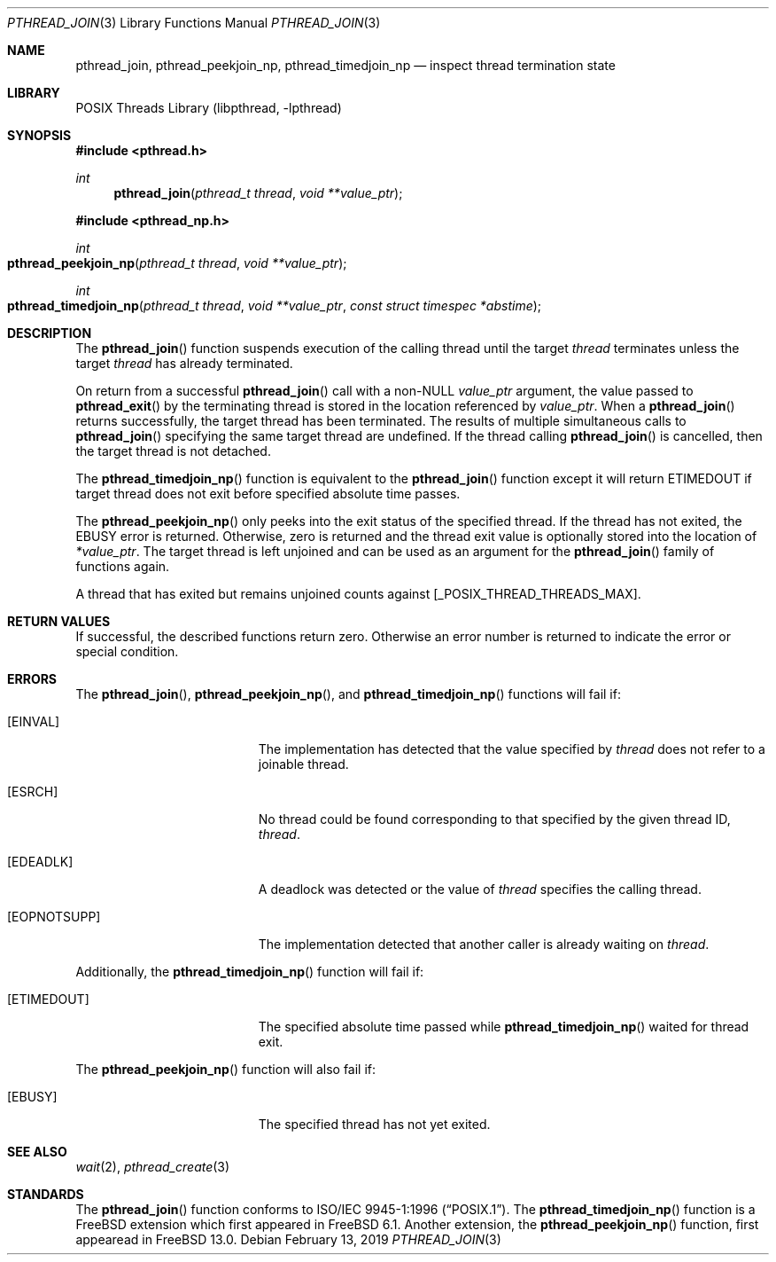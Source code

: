 .\" Copyright (c) 1996-1998 John Birrell <jb@cimlogic.com.au>.
.\" All rights reserved.
.\"
.\" Redistribution and use in source and binary forms, with or without
.\" modification, are permitted provided that the following conditions
.\" are met:
.\" 1. Redistributions of source code must retain the above copyright
.\"    notice, this list of conditions and the following disclaimer.
.\" 2. Redistributions in binary form must reproduce the above copyright
.\"    notice, this list of conditions and the following disclaimer in the
.\"    documentation and/or other materials provided with the distribution.
.\" 3. All advertising materials mentioning features or use of this software
.\"    must display the following acknowledgement:
.\"	This product includes software developed by John Birrell.
.\" 4. Neither the name of the author nor the names of any co-contributors
.\"    may be used to endorse or promote products derived from this software
.\"    without specific prior written permission.
.\"
.\" THIS SOFTWARE IS PROVIDED BY JOHN BIRRELL AND CONTRIBUTORS ``AS IS'' AND
.\" ANY EXPRESS OR IMPLIED WARRANTIES, INCLUDING, BUT NOT LIMITED TO, THE
.\" IMPLIED WARRANTIES OF MERCHANTABILITY AND FITNESS FOR A PARTICULAR PURPOSE
.\" ARE DISCLAIMED.  IN NO EVENT SHALL THE REGENTS OR CONTRIBUTORS BE LIABLE
.\" FOR ANY DIRECT, INDIRECT, INCIDENTAL, SPECIAL, EXEMPLARY, OR CONSEQUENTIAL
.\" DAMAGES (INCLUDING, BUT NOT LIMITED TO, PROCUREMENT OF SUBSTITUTE GOODS
.\" OR SERVICES; LOSS OF USE, DATA, OR PROFITS; OR BUSINESS INTERRUPTION)
.\" HOWEVER CAUSED AND ON ANY THEORY OF LIABILITY, WHETHER IN CONTRACT, STRICT
.\" LIABILITY, OR TORT (INCLUDING NEGLIGENCE OR OTHERWISE) ARISING IN ANY WAY
.\" OUT OF THE USE OF THIS SOFTWARE, EVEN IF ADVISED OF THE POSSIBILITY OF
.\" SUCH DAMAGE.
.\"
.\" $FreeBSD: stable/12/share/man/man3/pthread_join.3 358473 2020-02-29 21:42:34Z kib $
.\"
.Dd February 13, 2019
.Dt PTHREAD_JOIN 3
.Os
.Sh NAME
.Nm pthread_join ,
.Nm pthread_peekjoin_np ,
.Nm pthread_timedjoin_np
.Nd inspect thread termination state
.Sh LIBRARY
.Lb libpthread
.Sh SYNOPSIS
.In pthread.h
.Ft int
.Fn pthread_join "pthread_t thread" "void **value_ptr"
.In pthread_np.h
.Ft int
.Fo pthread_peekjoin_np
.Fa "pthread_t thread"
.Fa "void **value_ptr"
.Fc
.Ft int
.Fo pthread_timedjoin_np
.Fa "pthread_t thread"
.Fa "void **value_ptr"
.Fa "const struct timespec *abstime"
.Fc
.Sh DESCRIPTION
The
.Fn pthread_join
function suspends execution of the calling thread until the target
.Fa thread
terminates unless the target
.Fa thread
has already terminated.
.Pp
On return from a successful
.Fn pthread_join
call with a non-NULL
.Fa value_ptr
argument, the value passed to
.Fn pthread_exit
by the terminating thread is stored in the location referenced by
.Fa value_ptr .
When a
.Fn pthread_join
returns successfully, the target thread has been terminated.
The results
of multiple simultaneous calls to
.Fn pthread_join
specifying the same target thread are undefined.
If the thread calling
.Fn pthread_join
is cancelled, then the target thread is not detached.
.Pp
The
.Fn pthread_timedjoin_np
function is equivalent to the
.Fn pthread_join
function except it will return
.Er ETIMEDOUT
if target thread does not exit before specified absolute time passes.
.Pp
The
.Fn pthread_peekjoin_np
only peeks into the exit status of the specified thread.
If the thread has not exited, the
.Er EBUSY
error is returned.
Otherwise, zero is returned and the thread exit value is optionally stored
into the location of
.Fa *value_ptr .
The target thread is left unjoined and can be used as an argument for
the
.Fn pthread_join
family of functions again.
.Pp
A thread that has exited but remains unjoined counts against
[_POSIX_THREAD_THREADS_MAX].
.Sh RETURN VALUES
If successful, the described functions return zero.
Otherwise an error number is returned to indicate the error or
special condition.
.Sh ERRORS
The
.Fn pthread_join ,
.Fn pthread_peekjoin_np ,
and
.Fn pthread_timedjoin_np
functions will fail if:
.Bl -tag -width Er
.It Bq Er EINVAL
The implementation has detected that the value specified by
.Fa thread
does not refer to a joinable thread.
.It Bq Er ESRCH
No thread could be found corresponding to that specified by the given
thread ID,
.Fa thread .
.It Bq Er EDEADLK
A deadlock was detected or the value of
.Fa thread
specifies the calling thread.
.It Bq Er EOPNOTSUPP
The implementation detected that another caller is already waiting on
.Fa thread .
.El
.Pp
Additionally, the
.Fn pthread_timedjoin_np
function will fail if:
.Bl -tag -width Er
.It Bq Er ETIMEDOUT
The specified absolute time passed while
.Fn pthread_timedjoin_np
waited for thread exit.
.El
.Pp
The
.Fn pthread_peekjoin_np
function will also fail if:
.Bl -tag -width Er
.It Bq Er EBUSY
The specified thread has not yet exited.
.El
.Sh SEE ALSO
.Xr wait 2 ,
.Xr pthread_create 3
.Sh STANDARDS
The
.Fn pthread_join
function conforms to
.St -p1003.1-96 .
The
.Fn pthread_timedjoin_np
function is a
.Fx
extension which first appeared in
.Fx 6.1 .
Another extension, the
.Fn pthread_peekjoin_np
function, first appearead in
.Fx 13.0 .
